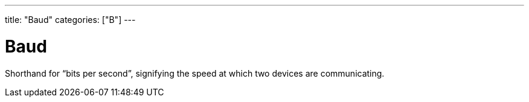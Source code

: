 ---
title: "Baud"
categories: ["B"]
---

= Baud

Shorthand for “bits per second”, signifying the speed at which two devices are communicating.
